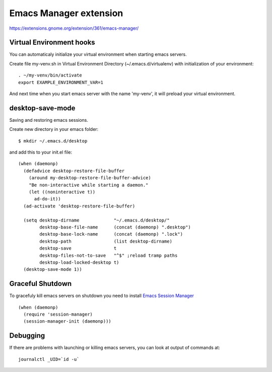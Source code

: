 =========================
 Emacs Manager extension
=========================

https://extensions.gnome.org/extension/361/emacs-manager/

Virtual Environment hooks
-------------------------
You can automaticaly initialize your virtual environment when starting
emacs servers.

Create file my-venv.sh in Virtual Environment Directory (~/.emacs.d/virtualenv)
with initialization of your environment::

    . ~/my-venv/bin/activate
    export EXAMPLE_ENVIRONMENT_VAR=1

And next time when you start emacs server with the name 'my-venv', it
will preload your virtual environment.

desktop-save-mode
-----------------
Saving and restoring emacs sessions.

Create new directory in your emacs folder::

    $ mkdir ~/.emacs.d/desktop

and add this to your init.el file::

    (when (daemonp)
      (defadvice desktop-restore-file-buffer
        (around my-desktop-restore-file-buffer-advice)
        "Be non-interactive while starting a daemon."
        (let ((noninteractive t))
          ad-do-it))
      (ad-activate 'desktop-restore-file-buffer)

      (setq desktop-dirname             "~/.emacs.d/desktop/"
            desktop-base-file-name      (concat (daemonp) ".desktop")
            desktop-base-lock-name      (concat (daemonp) ".lock")
            desktop-path                (list desktop-dirname)
            desktop-save                t
            desktop-files-not-to-save   "^$" ;reload tramp paths
            desktop-load-locked-desktop t)
      (desktop-save-mode 1))

Graceful Shutdown
-----------------

To gracefuly kill emacs servers on shutdown you need to install
`Emacs Session Manager <http://marmalade-repo.org/packages/session-manager>`_

::

    (when (daemonp)
      (require 'session-manager)
      (session-manager-init (daemonp)))

Debugging
---------

If there are problems with launching or killing emacs servers, you can look at
output of commands at::

    journalctl _UID=`id -u`
